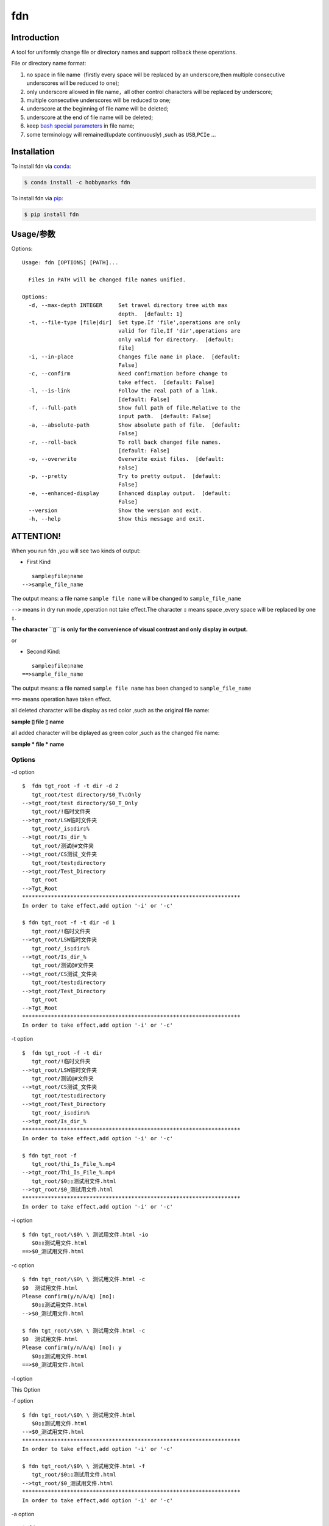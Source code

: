fdn
===

Introduction
------------

A tool for uniformly change file or directory names and support
rollback these operations.

File or directory name format:

1. no space in file name（firstly every space will be replaced by an
   underscore,then multiple consecutive underscores will be reduced to
   one);

2. only underscore allowed in file name，all other control characters
   will be replaced by underscore;

3. multiple consecutive underscores will be reduced to one;

4. underscore at the beginning of file name will be deleted;

5. underscore at the end of file name will be deleted;

6. keep `bash special
   parameters <https://www.gnu.org/software/bash/manual/html_node/Special-Parameters.html>`__
   in file name;

7. some terminology will remained(update continuously) ,such as
   ``USB``,\ ``PCIe`` …​

Installation
------------

To install fdn via
`conda <https://www.anaconda.com/products/individual>`__:

.. code:: bash

   $ conda install -c hobbymarks fdn

To install fdn via `pip <https://pypi.org/project/pip/>`__:

.. code:: bash

   $ pip install fdn 

Usage/参数
----------

Options:

::

    Usage: fdn [OPTIONS] [PATH]...
    
      Files in PATH will be changed file names unified.
    
    Options:
      -d, --max-depth INTEGER     Set travel directory tree with max
                                  depth.  [default: 1]
      -t, --file-type [file|dir]  Set type.If 'file',operations are only
                                  valid for file,If 'dir',operations are
                                  only valid for directory.  [default:
                                  file]
      -i, --in-place              Changes file name in place.  [default:
                                  False]
      -c, --confirm               Need confirmation before change to
                                  take effect.  [default: False]
      -l, --is-link               Follow the real path of a link.
                                  [default: False]
      -f, --full-path             Show full path of file.Relative to the
                                  input path.  [default: False]
      -a, --absolute-path         Show absolute path of file.  [default:
                                  False]
      -r, --roll-back             To roll back changed file names.
                                  [default: False]
      -o, --overwrite             Overwrite exist files.  [default:
                                  False]
      -p, --pretty                Try to pretty output.  [default:
                                  False]
      -e, --enhanced-display      Enhanced display output.  [default:
                                  False]
      --version                   Show the version and exit.
      -h, --help                  Show this message and exit.


**ATTENTION!**
--------------

When you run fdn ,you will see two kinds of output:

-  First Kind

::

         sample▯file▯name
      -->sample_file_name

The output means: a file name ``sample file name`` will be changed to
``sample_file_name``

``-->`` means in dry run mode ,operation not take effect.The character
``▯`` means space ,every space will be replaced by one ``▯``.

**The character ``▯`` is only for the convenience of visual contrast and
only display in output.**

or

-  Second Kind:

::

         sample▯file▯name
      ==>sample_file_name

The output means: a file named ``sample file name`` has been changed to
``sample_file_name``

``==>`` means operation have taken effect.

all deleted character will be display as red color ,such as the original
file name:

**sample ▯ file ▯ name**

all added character will be diplayed as green color ,such as the changed
file name:

**sample * file * name**

Options
~~~~~~~

-d option

::

   $  fdn tgt_root -f -t dir -d 2
      tgt_root/test directory/$0_T\▯Only
   -->tgt_root/test directory/$0_T_Only
      tgt_root/!临时文件夹
   -->tgt_root/LSW临时文件夹
      tgt_root/_is▯dir▯%
   -->tgt_root/Is_dir_%
      tgt_root/测试@#文件夹
   -->tgt_root/CS测试_文件夹
      tgt_root/test▯directory
   -->tgt_root/Test_Directory
      tgt_root
   -->Tgt_Root
   ********************************************************************
   In order to take effect,add option '-i' or '-c'

   $ fdn tgt_root -f -t dir -d 1
      tgt_root/!临时文件夹
   -->tgt_root/LSW临时文件夹
      tgt_root/_is▯dir▯%
   -->tgt_root/Is_dir_%
      tgt_root/测试@#文件夹
   -->tgt_root/CS测试_文件夹
      tgt_root/test▯directory
   -->tgt_root/Test_Directory
      tgt_root
   -->Tgt_Root
   ********************************************************************
   In order to take effect,add option '-i' or '-c'

-t option

::

   $  fdn tgt_root -f -t dir
      tgt_root/!临时文件夹
   -->tgt_root/LSW临时文件夹
      tgt_root/测试@#文件夹
   -->tgt_root/CS测试_文件夹
      tgt_root/test▯directory
   -->tgt_root/Test_Directory
      tgt_root/_is▯dir▯%
   -->tgt_root/Is_dir_%
   ********************************************************************
   In order to take effect,add option '-i' or '-c'

   $ fdn tgt_root -f
      tgt_root/thi_Is_File_%.mp4
   -->tgt_root/Thi_Is_File_%.mp4
      tgt_root/$0▯▯测试用文件.html
   -->tgt_root/$0_测试用文件.html
   ********************************************************************
   In order to take effect,add option '-i' or '-c'

-i option

::

   $ fdn tgt_root/\$0\ \ 测试用文件.html -io
      $0▯▯测试用文件.html
   ==>$0_测试用文件.html

-c option

::

   $ fdn tgt_root/\$0\ \ 测试用文件.html -c
   $0  测试用文件.html
   Please confirm(y/n/A/q) [no]:
      $0▯▯测试用文件.html
   -->$0_测试用文件.html

   $ fdn tgt_root/\$0\ \ 测试用文件.html -c
   $0  测试用文件.html
   Please confirm(y/n/A/q) [no]: y
      $0▯▯测试用文件.html
   ==>$0_测试用文件.html

-l option

This Option

-f option

::

   $ fdn tgt_root/\$0\ \ 测试用文件.html
      $0▯▯测试用文件.html
   -->$0_测试用文件.html
   ********************************************************************
   In order to take effect,add option '-i' or '-c'

   $ fdn tgt_root/\$0\ \ 测试用文件.html -f
      tgt_root/$0▯▯测试用文件.html
   -->tgt_root/$0_测试用文件.html
   ********************************************************************
   In order to take effect,add option '-i' or '-c'

-a option

::

   $ fdn
      a▯Test-file.txt
   -->A_Test_File.txt
   ********************************************************************
   In order to take effect,add option '-i' or '-c'

   $ fdn -a
      /home/hma/a▯Test-file.txt
   -->/home/hma/A_Test_File.txt
   ********************************************************************
   In order to take effect,add option '-i' or '-c'

-r option

::

   $ fdn tgt_root/\$0_测试用文件.html -r
      $0_测试用文件.html
   -->$0▯▯测试用文件.html
   ********************************************************************
   In order to take effect,add option '-i' or '-c'

-o option

::

   $ fdn tgt_root/\$0\ \ 测试用文件.html -i
   Exist:$0_测试用文件.html
   Skipped:$0  测试用文件.html
   With option '-o' to enable overwrite.

   $ fdn tgt_root/\$0\ \ 测试用文件.html -io
      $0▯▯测试用文件.html
   ==>$0_测试用文件.html

-p option

::

   $ fdn tgt_root
      thi_Is_File_%.mp4
   -->Thi_Is_File_%.mp4
      $0▯▯测试用文件.html
   -->$0_测试用文件.html
   ********************************************************************
   In order to take effect,add option '-i' or '-c'

   $ fdn tgt_root -p
      thi_Is_File_%.mp4
   -->Thi_Is_File_%.mp4
      $0▯▯测试用文件.html
   -->$0 _测试用文件.html
   ********************************************************************
   In order to take effect,add option '-i' or '-c'

-e option

::

   $ fdn tgt_root/\$0_测试用文件.html -re
      $0_测试用文件.html
   -->$0▯▯测试用文件.html
   ********************************************************************
   In order to take effect,add option '-i' or '-c'

Example/示例
--------------

change one file name/修改一个文件名
------------------------------------

::

   $ fdn tgt_root/\$0\ 测试用文件.html
      $0▯测试用文件.html
   -->$0_测试用文件.html
   ********************************************************************
   In order to take effect,add option '-i' or '-c'

change files in dir/修改指定目录下文件名
----------------------------------------

::

   $ fdn tgt_root
      $0▯测试用文件.html
   -->$0_测试用文件.html
      This▯is▯a▯Test▯file.pdf
   -->This_Is_A_Test_File.pdf
      _thi▯is▯file▯%.mp4
   -->thi_Is_File_%.mp4
      这是测试文件▯.jpg
   -->ZSC这是测试文件.jpg
   ********************************************************************
   In order to take effect,add option '-i' or '-c'

rollback one file changed/取消一个文件名的修改
----------------------------------------------

::

   $ fdn tgt_root/\$0_测试用文件.html -r
      $0_测试用文件.html
   -->$0▯测试用文件.html
   ********************************************************************
   In order to take effect,add option '-i' or '-c'

rollback files changed in dir/取消目录下文件名的修改
----------------------------------------------------

::

   $ fdn tgt_root -r
      This_Is_A_Test_File.pdf
   -->This▯is▯a▯Test▯file.pdf
      ZSC这是测试文件.jpg
   -->这是测试文件▯.jpg
      thi_Is_File_%.mp4
   -->_thi▯▯is▯▯▯file▯%.mp4
      $0_测试用文件.html
   -->$0▯测试用文件.html
   ********************************************************************
   In order to take effect,add option '-i' or '-c'

joint work with ``fd``/与 ``fd`` 工具联合工作
---------------------------------------------

`fd <https://github.com/sharkdp/fd>`__ is a program to find entries in
your filesytem. It is a simple, fast and user-friendly alternative to
find.*

::

   $ fdfind -HIi html -X fdn
      $0▯▯测试用文件.html
   -->$0_测试用文件.html
   ********************************************************************
   In order to take effect,add option '-i' or '-c'

   $ fdfind -HIi html -X fdn {} -pf
      tgt_root/$0▯▯测试用文件.html
   -->tgt_root/$0 _测试用文件.html
   ********************************************************************
   In order to take effect,add option '-i' or '-c'

简介
----

一个小工具，用于日常统一更改文件（或者文件夹）名称

目前的具体格式：

1. 文件名不保留空格（首先空格会被替换为下划线，之后根据是否存在连续下划线来决定缩减）；

2. 文件名中只保留下划线字符，其余的控制类字符会被替换为下划线；

3. 多个连续的下划线字符会被缩减为一个下划线；

4. 如果文件名首字符为下划线将会被删除；

5. 除去扩展名后的文件名如果最后一个字符是下划线也会被删除；

6. 在文件名中保留 `bash special
   parameters <https://www.gnu.org/software/bash/manual/html_node/Special-Parameters.html>`__
   ;

7. 文件名中包含的一些术语会保留术语本身的大小写写法(持续更新中…​),例如
   ``USB``,\ ``PCIe`` 等;

安装
----

建议使用\ `conda <https://www.anaconda.com/products/individual>`__
进行安装:

.. code-block:: bash

   $ conda install -c hobbymarks fdn

使用\ `pip <https://pypi.org/project/pip/>`__ 进行安装:

.. code-block:: bash

   $ pip install fdn

参数
----

请前往\ `Usage/参数`_ 查看

示例
----

参考 \ `Example/示例`_ 查看
